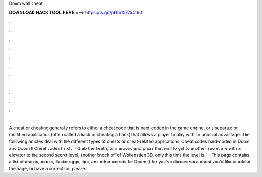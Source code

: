 Doom wall cheat

𝐃𝐎𝐖𝐍𝐋𝐎𝐀𝐃 𝐇𝐀𝐂𝐊 𝐓𝐎𝐎𝐋 𝐇𝐄𝐑𝐄 ===> https://is.gd/pF6dXi?754160

.

.

.

.

.

.

.

.

.

.

.

.

A cheat or cheating generally refers to either a cheat code that is hard-coded in the game engine, or a separate or modified application (often called a hack or cheating a hack) that allows a player to play with an unusual advantage. The following articles deal with the different types of cheats or cheat-related applications: Cheat codes hard-coded in Doom and Doom II Cheat codes hard .  · Grab the heath, turn around and press that wall to get to another secret are with a elevator to the second secret level, another knock off of Wolfenstien 3D, only this time the level is .  · This page contains a list of cheats, codes, Easter eggs, tips, and other secrets for Doom () for  you've discovered a cheat you'd like to add to the page, or have a correction, please.